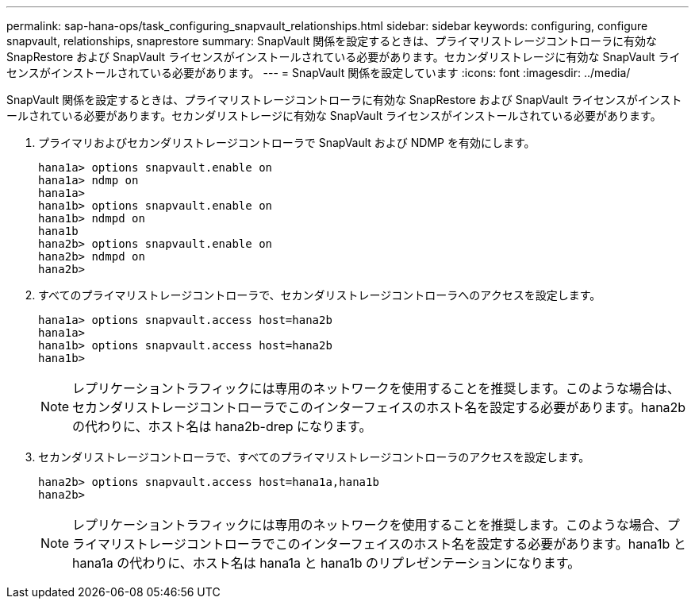---
permalink: sap-hana-ops/task_configuring_snapvault_relationships.html 
sidebar: sidebar 
keywords: configuring, configure snapvault, relationships, snaprestore 
summary: SnapVault 関係を設定するときは、プライマリストレージコントローラに有効な SnapRestore および SnapVault ライセンスがインストールされている必要があります。セカンダリストレージに有効な SnapVault ライセンスがインストールされている必要があります。 
---
= SnapVault 関係を設定しています
:icons: font
:imagesdir: ../media/


[role="lead"]
SnapVault 関係を設定するときは、プライマリストレージコントローラに有効な SnapRestore および SnapVault ライセンスがインストールされている必要があります。セカンダリストレージに有効な SnapVault ライセンスがインストールされている必要があります。

. プライマリおよびセカンダリストレージコントローラで SnapVault および NDMP を有効にします。
+
[listing]
----
hana1a> options snapvault.enable on
hana1a> ndmp on
hana1a>
hana1b> options snapvault.enable on
hana1b> ndmpd on
hana1b
hana2b> options snapvault.enable on
hana2b> ndmpd on
hana2b>
----
. すべてのプライマリストレージコントローラで、セカンダリストレージコントローラへのアクセスを設定します。
+
[listing]
----
hana1a> options snapvault.access host=hana2b
hana1a>
hana1b> options snapvault.access host=hana2b
hana1b>
----
+

NOTE: レプリケーショントラフィックには専用のネットワークを使用することを推奨します。このような場合は、セカンダリストレージコントローラでこのインターフェイスのホスト名を設定する必要があります。hana2b の代わりに、ホスト名は hana2b-drep になります。

. セカンダリストレージコントローラで、すべてのプライマリストレージコントローラのアクセスを設定します。
+
[listing]
----
hana2b> options snapvault.access host=hana1a,hana1b
hana2b>
----
+

NOTE: レプリケーショントラフィックには専用のネットワークを使用することを推奨します。このような場合、プライマリストレージコントローラでこのインターフェイスのホスト名を設定する必要があります。hana1b と hana1a の代わりに、ホスト名は hana1a と hana1b のリプレゼンテーションになります。


